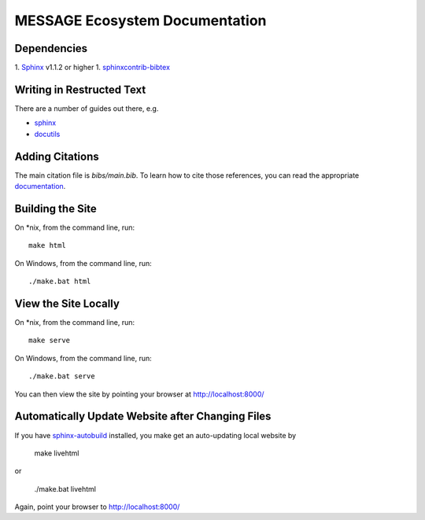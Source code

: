 MESSAGE Ecosystem Documentation
===============================

Dependencies
------------

1. `Sphinx <http://sphinx-doc.org/>`_ v1.1.2 or higher
1. `sphinxcontrib-bibtex <https://sphinxcontrib-bibtex.readthedocs.org/en/latest/>`_

Writing in Restructed Text
--------------------------

There are a number of guides out there, e.g.

- `sphinx <http://www.sphinx-doc.org/en/stable/>`_
- `docutils <http://docutils.sourceforge.net/docs/user/rst/quickref.html>`_

Adding Citations
----------------

The main citation file is `bibs/main.bib`. To learn how to cite those
references, you can read the appropriate `documentation
<http://sphinxcontrib-bibtex.readthedocs.org/en/latest/usage.html>`_.

Building the Site
-----------------

On *nix, from the command line, run::

    make html

On Windows, from the command line, run::

    ./make.bat html

View the Site Locally
---------------------

On *nix, from the command line, run::

    make serve

On Windows, from the command line, run::

    ./make.bat serve

You can then view the site by pointing your browser at http://localhost:8000/

Automatically Update Website after Changing Files
-------------------------------------------------

If you have `sphinx-autobuild <https://pypi.python.org/pypi/sphinx-autobuild>`_
installed, you make get an auto-updating local website by

    make livehtml

or

    ./make.bat livehtml

Again, point your browser to http://localhost:8000/
